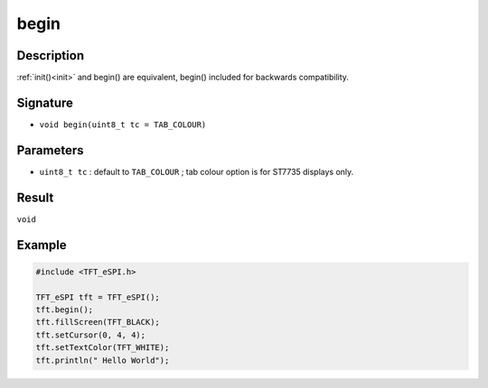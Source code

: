 =====
begin
=====

Description
-----------
:ref:`init()<init>` and begin() are equivalent, begin() included for backwards compatibility.

Signature
---------
* ``void begin(uint8_t tc = TAB_COLOUR)``

Parameters
----------
* ``uint8_t tc`` : default to ``TAB_COLOUR`` ; tab colour option is for ST7735 displays only.

Result
------
``void``

Example
-------

.. code:: C++

  #include <TFT_eSPI.h>

  TFT_eSPI tft = TFT_eSPI();
  tft.begin();
  tft.fillScreen(TFT_BLACK);
  tft.setCursor(0, 4, 4);
  tft.setTextColor(TFT_WHITE);
  tft.println(" Hello World");
